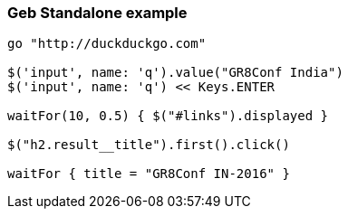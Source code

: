 === Geb Standalone example

[source,groovy,indent=0]
----
go "http://duckduckgo.com"

$('input', name: 'q').value("GR8Conf India")
$('input', name: 'q') << Keys.ENTER

waitFor(10, 0.5) { $("#links").displayed }

$("h2.result__title").first().click()

waitFor { title = "GR8Conf IN-2016" }
----
